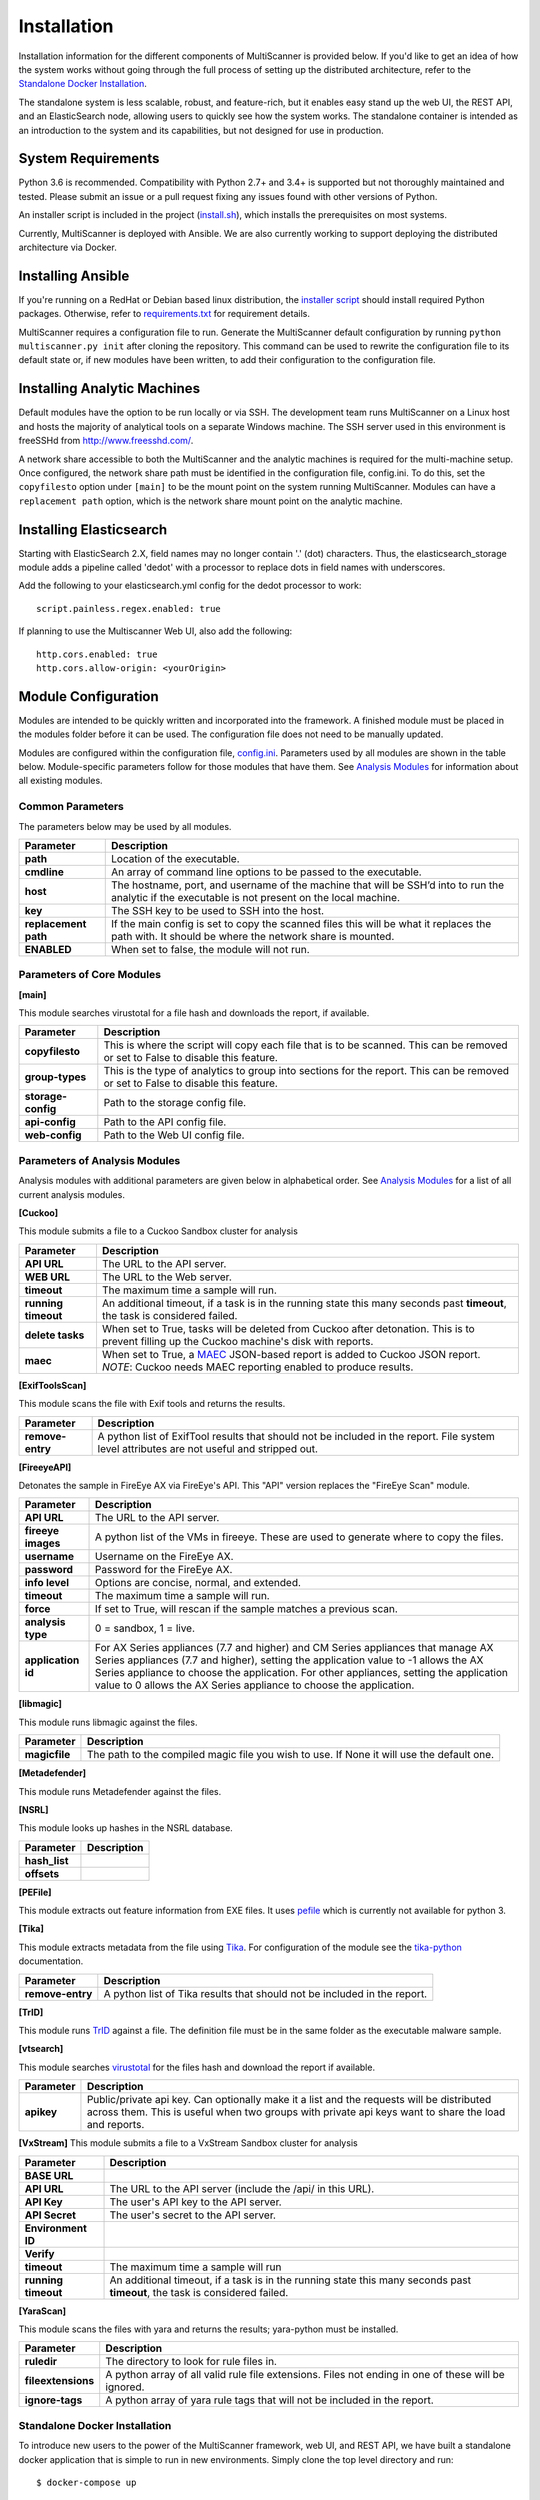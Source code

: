 Installation
============

Installation information for the different components of MultiScanner is provided below. If you'd like to get an idea of how the system works without going through the full process of setting up the distributed architecture, refer to the `Standalone Docker Installation`_. 

The standalone system is less scalable, robust, and feature-rich, but it enables easy stand up the web UI, the REST API, and an ElasticSearch node, allowing users to quickly see how the system works. The standalone container is intended as an introduction to the system and its capabilities, but not designed for use in production.

System Requirements
-------------------

Python 3.6 is recommended. Compatibility with Python 2.7+ and 3.4+ is supported but not thoroughly maintained and tested. Please submit an issue or a pull request fixing any issues found with other versions of Python.

An installer script is included in the project (`install.sh <https://github.com/mitre/multiscanner/blob/feature-celery/install.sh>`_), which installs the prerequisites on most systems.

Currently, MultiScanner is deployed with Ansible. We are also currently working to support deploying the distributed architecture via Docker. 

Installing Ansible
------------------

If you're running on a RedHat or Debian based linux distribution, the `installer script <https://github.com/mitre/multiscanner/blob/feature-celery/install.sh>`_ should install required Python packages. Otherwise, refer to `requirements.txt <https://github.com/mitre/multiscanner/blob/feature-celery/requirements.txt>`_ for requirement details.

MultiScanner requires a configuration file to run. Generate the MultiScanner default
configuration by running ``python multiscanner.py init`` after cloning the repository.
This command can be used to rewrite the configuration file to its default state or,
if new modules have been written, to add their configuration to the configuration
file.

Installing Analytic Machines
----------------------------

Default modules have the option to be run locally or via SSH. The development team
runs MultiScanner on a Linux host and hosts the majority of analytical tools on
a separate Windows machine. The SSH server used in this environment is freeSSHd
from `<http://www.freesshd.com/>`_. 

A network share accessible to both the MultiScanner and the analytic machines is
required for the multi-machine setup. Once configured, the network share path must
be identified in the configuration file, config.ini. To do this, set the ``copyfilesto``
option under ``[main]`` to be the mount point on the system running MultiScanner.
Modules can have a ``replacement path`` option, which is the network share mount point
on the analytic machine.

Installing Elasticsearch
------------------------

Starting with ElasticSearch 2.X, field names may no longer contain '.' (dot) characters. Thus, the elasticsearch_storage module adds a pipeline called 'dedot' with a processor to replace dots in field names with underscores.

Add the following to your elasticsearch.yml config for the dedot processor to work::

    script.painless.regex.enabled: true


If planning to use the Multiscanner Web UI, also add the following::

    http.cors.enabled: true
    http.cors.allow-origin: <yourOrigin>

Module Configuration
--------------------

Modules are intended to be quickly written and incorporated into the framework.
A finished module must be placed in the modules folder before it can be used. The
configuration file does not need to be manually updated.

Modules are configured within the configuration file, `config.ini <https://github.com/mitre/multiscanner/blob/feature-celery/docker_utils/config.ini>`_. Parameters used by all modules are shown in the table below. Module-specific parameters follow for those modules that have them. See `Analysis Modules <use/use-analysis-mods.html>`_ for information about all existing modules.

Common Parameters
^^^^^^^^^^^^^^^^^

The parameters below may be used by all modules.

.. tabularcolumns:: |p{3cm}|l|

====================  =============================
Parameter             Description
====================  =============================
**path**              Location of the executable.
**cmdline**           An array of command line options to be passed to the executable.
**host**              The hostname, port, and username of the machine that will be SSH’d into to run the analytic if the executable is not present on the local machine.
**key**               The SSH key to be used to SSH into the host.
**replacement path**  If the main config is set to copy the scanned files this will be what it replaces the path with. It should be where the network share is mounted. 
**ENABLED**           When set to false, the module will not run.
====================  =============================

Parameters of Core Modules
^^^^^^^^^^^^^^^^^^^^^^^^^^

**[main]**  

This module searches virustotal for a file hash and downloads the report, if available.

.. tabularcolumns:: |p{3cm}|l|

====================  =============================
Parameter             Description
====================  =============================
**copyfilesto**       This is where the script will copy each file that is to be scanned. This can be removed or set to False to disable this feature.
**group-types**       This is the type of analytics to group into sections for the report. This can be removed or set to False to disable this feature.
**storage-config**    Path to the storage config file.
**api-config**        Path to the API config file.
**web-config**        Path to the Web UI config file.
====================  =============================

Parameters of Analysis Modules
^^^^^^^^^^^^^^^^^^^^^^^^^^^^^^

Analysis modules with additional parameters are given below in alphabetical order. See `Analysis Modules <use/use-analysis-mods.md>`_ for a list of all current analysis modules.

**[Cuckoo]**  

This module submits a file to a Cuckoo Sandbox cluster for analysis

.. tabularcolumns:: |p{3cm}|l|

====================  =============================
Parameter             Description
====================  =============================
**API URL**           The URL to the API server.
**WEB URL**           The URL to the Web server.
**timeout**           The maximum time a sample will run.
**running timeout**   An additional timeout, if a task is in the running state this many seconds past **timeout**, the task is considered failed.
**delete tasks**      When set to True, tasks will be deleted from Cuckoo after detonation. This is to prevent filling up the Cuckoo machine's disk with reports.
**maec**              When set to True, a `MAEC <https://maecproject.github.io>`_ JSON-based report is added to Cuckoo JSON report. *NOTE*: Cuckoo needs MAEC reporting enabled to produce results.
====================  =============================

**[ExifToolsScan]**

This module scans the file with Exif tools and returns the results.

.. tabularcolumns:: |p{3cm}|l|

====================  =============================
Parameter             Description
====================  =============================
**remove-entry**      A python list of ExifTool results that should not be included in the report. File system level attributes are not useful and stripped out.
====================  =============================

**[FireeyeAPI]**  

Detonates the sample in FireEye AX via FireEye's API. This "API" version replaces the "FireEye Scan" module.

.. tabularcolumns:: |p{3cm}|l|

====================  =============================
Parameter             Description
====================  =============================
**API URL**           The URL to the API server.
**fireeye images**    A python list of the VMs in fireeye. These are used to generate where to copy the files.
**username**          Username on the FireEye AX. 
**password**          Password for the FireEye AX.
**info level**        Options are concise, normal, and extended.
**timeout**           The maximum time a sample will run.
**force**             If set to True, will rescan if the sample matches a previous scan.
**analysis type**     0 = sandbox, 1 = live.
**application id**    For AX Series appliances (7.7 and higher) and CM Series appliances that manage AX Series appliances (7.7 and higher), setting the application value to -1 allows the AX Series appliance to choose the application. For other appliances, setting the application value to 0 allows the AX Series appliance to choose the application.
====================  =============================

**[libmagic]**  

This module runs libmagic against the files.

.. tabularcolumns:: |p{3cm}|l|

====================  =============================
Parameter             Description
====================  =============================
**magicfile**         The path to the compiled magic file you wish to use. If None it will use the default one.
====================  =============================

**[Metadefender]**  

This module runs Metadefender against the files.

.. tabularcolumns:: |p{3cm}|l|

====================     =============================
Parameter                Description
====================     =============================
**timeout**              The maximum time a sample will run.|
**running timeout**      An additional timeout, if a task is in the running state this many seconds past **timeout**, the task is considered failed.
**fetch delay seconds** 
**poll interval** 
**user agent**
====================     =============================

**[NSRL]**  

This module looks up hashes in the NSRL database.

.. tabularcolumns:: |p{3cm}|l|

====================  =============================
Parameter             Description
====================  =============================
**hash_list** 
**offsets**   
====================  =============================

**[PEFile]**  

This module extracts out feature information from EXE files. It uses `pefile <https://code.google.com/p/pefile/>`_ which is currently not available for python 3.

**[Tika]**  

This module extracts metadata from the file using `Tika <https://tika.apache.org/>`_. For configuration of the module see the `tika-python <https://github.com/chrismattmann/tika-python/blob/master/README.md>`_ documentation.

.. tabularcolumns:: |p{3cm}|l|

====================  =============================
Parameter             Description
====================  =============================
**remove-entry**      A python list of Tika results that should not be included in the report.
====================  =============================

**[TrID]**  

This module runs `TrID <http://mark0.net/soft-trid-e.html>`_ against a file. The definition file must be in the same folder as the executable malware sample.

**[vtsearch]**  

This module searches `virustotal <https://www.virustotal.com/>`_ for the files hash and download the report if available.

.. tabularcolumns:: |p{3cm}|l|

====================  =============================
Parameter             Description
====================  =============================
**apikey**            Public/private api key. Can optionally make it a list and the requests will be distributed across them. This is useful when two groups with private api keys want to share the load and reports.
====================  =============================

**[VxStream]**  
This module submits a file to a VxStream Sandbox cluster for analysis

.. tabularcolumns:: |p{3cm}|l|

====================  =============================
Parameter             Description
====================  =============================
**BASE URL** 
**API URL**           The URL to the API server (include the /api/ in this URL).
**API Key**           The user's API key to the API server.
**API Secret**        The user's secret to the API server.
**Environment ID** 
**Verify** 
**timeout**           The maximum time a sample will run
**running timeout**   An additional timeout, if a task is in the running state this many seconds past **timeout**, the task is considered failed.
====================  =============================

**[YaraScan]**  

This module scans the files with yara and returns the results; yara-python must be installed.

.. tabularcolumns:: |p{3cm}|l|

====================  =============================
Parameter             Description
====================  =============================
**ruledir**           The directory to look for rule files in.
**fileextensions**    A python array of all valid rule file extensions. Files not ending in one of these will be ignored.
**ignore-tags**       A python array of yara rule tags that will not be included in the report.
====================  =============================

Standalone Docker Installation
^^^^^^^^^^^^^^^^^^^^^^^^^^^^^^

To introduce new users to the power of the MultiScanner framework, web UI, and REST API, we have built a standalone docker application that is simple to run in new environments. Simply clone the top level directory and run::

    $ docker-compose up

This will build the 3 necessary containers (one for the web application, one for the REST API, and one for the ElasticSearch backend).

Running this command will generate a lot of output and take some time. The system is not ready until you see the following output in your terminal::

    api_1      |  * Running on http://0.0.0.0:8080/ (Press CTRL+C to quit)

.. note:: We assume you are already running latest version of docker and have the latest version of docker-compose installed on your machine. Guides on how to do that are here: https://docs.docker.com/engine/installation/ and here: https://docs.docker.com/compose/install/

.. note:: Because this docker container runs two web applications and an ElasticSearch node, there is a fairly high requirement for computing power (RAM). We recommend running this on a machine with at least 4GB of RAM.

.. note::  THIS CONTAINER IS NOT DESIGNED FOR PRODUCTION USE. This is simply a primer for using MultiScanner's web interface. Users should not run this in production or at scale. The MultiScanner framework is highly scalable and distributed, but that requires a full install. Currently, we support installing the distributed system via Ansible. More information about that process can be found here: `<https://github.com/mitre/multiscanner-ansible>`_.

.. note:: This container will only be reachable and functionable on localhost.

.. note:: Additionally, if you are installing this system behind a proxy, you must edit the docker-compose.yml file in four places. First, uncomment `lines 18-20 <https://github.com/mitre/multiscanner/blob/feature-celery/docker-compose.yml#L18>`_ and `lines 35-37 <https://github.com/mitre/multiscanner/blob/feature-celery/docker-compose.yml#L35>`_. Next, uncomment `lines 25-28 <https://github.com/mitre/multiscanner/blob/feature-celery/docker-compose.yml#L25>`_ and set the correct proxy variables there. Finally, do the same thing in `lines 42-45 <https://github.com/mitre/multiscanner/blob/feature-celery/docker-compose.yml#L42>`_. The docker-compose.yml file has comments to make clear where to make these changes.